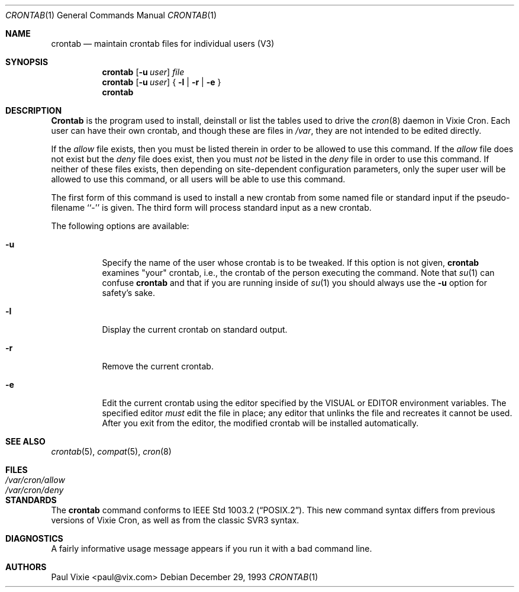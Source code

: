 .\"/* Copyright 1988,1990,1993 by Paul Vixie
.\" * All rights reserved
.\" *
.\" * Distribute freely, except: don't remove my name from the source or
.\" * documentation (don't take credit for my work), mark your changes (don't
.\" * get me blamed for your possible bugs), don't alter or remove this
.\" * notice.  May be sold if buildable source is provided to buyer.  No
.\" * warrantee of any kind, express or implied, is included with this
.\" * software; use at your own risk, responsibility for damages (if any) to
.\" * anyone resulting from the use of this software rests entirely with the
.\" * user.
.\" *
.\" * Send bug reports, bug fixes, enhancements, requests, flames, etc., and
.\" * I'll try to keep a version up to date.  I can be reached as follows:
.\" * Paul Vixie          <paul@vix.com>          uunet!decwrl!vixie!paul
.\" */
.\"
.\" $FreeBSD: src/usr.sbin/cron/crontab/crontab.1,v 1.9 2000/11/20 20:09:43 ru Exp $
.\"
.Dd December 29, 1993
.Dt CRONTAB 1
.Os
.Sh NAME
.Nm crontab
.Nd maintain crontab files for individual users (V3)
.Sh SYNOPSIS
.Nm
.Op Fl u Ar user
.Ar file
.Nm
.Op Fl u Ar user
{
.Fl l |
.Fl r |
.Fl e
}
.Nm
.Sh DESCRIPTION
.Nm Crontab
is the program used to install, deinstall or list the tables
used to drive the
.Xr cron 8
daemon in Vixie Cron.  Each user can have their own crontab, and though
these are files in
.Pa /var ,
they are not intended to be edited directly.
.Pp
If the
.Pa allow
file exists, then you must be listed therein in order to be allowed to use
this command.  If the
.Pa allow
file does not exist but the
.Pa deny
file does exist, then you must
.Em not
be listed in the
.Pa deny
file in order to use this command.  If neither of these files exists, then
depending on site-dependent configuration parameters, only the super user
will be allowed to use this command, or all users will be able to use this
command.
.Pp
The first form of this command is used to install a new crontab from some
named file or standard input if the pseudo-filename ``-'' is given.
The third form will process standard input as a new crontab.
.Pp
The following options are available:
.Bl -tag -width indent
.It Fl u
Specify the name of the user whose crontab is to be
tweaked.  If this option is not given,
.Nm
examines "your" crontab, i.e., the crontab of the person executing the
command.  Note that
.Xr su 1
can confuse
.Nm
and that if you are running inside of
.Xr su 1
you should always use the
.Fl u
option for safety's sake.
.It Fl l
Display the current crontab on standard output.
.It Fl r
Remove the current crontab.
.It Fl e
Edit the current crontab using the editor specified by
the
.Ev VISUAL
or
.Ev EDITOR
environment variables.
The specified editor
.Em must
edit the file in place;
any editor that unlinks the file and recreates it cannot be used.
After you exit
from the editor, the modified crontab will be installed automatically.
.El
.Sh SEE ALSO
.Xr crontab 5 ,
.Xr compat 5 ,
.Xr cron 8
.Sh FILES
.Bl -tag -width /var/cron/allow -compact
.It Pa /var/cron/allow
.It Pa /var/cron/deny
.El
.Sh STANDARDS
The
.Nm
command conforms to
.St -p1003.2 .
This new command syntax
differs from previous versions of Vixie Cron, as well as from the classic
SVR3 syntax.
.Sh DIAGNOSTICS
A fairly informative usage message appears if you run it with a bad command
line.
.Sh AUTHORS
.An Paul Vixie Aq paul@vix.com
